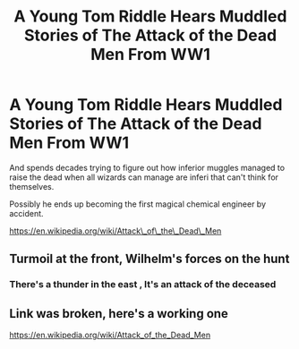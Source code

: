 #+TITLE: A Young Tom Riddle Hears Muddled Stories of The Attack of the Dead Men From WW1

* A Young Tom Riddle Hears Muddled Stories of The Attack of the Dead Men From WW1
:PROPERTIES:
:Author: rayel78
:Score: 10
:DateUnix: 1621431915.0
:DateShort: 2021-May-19
:FlairText: Prompt
:END:
And spends decades trying to figure out how inferior muggles managed to raise the dead when all wizards can manage are inferi that can't think for themselves.

Possibly he ends up becoming the first magical chemical engineer by accident.

[[https://en.wikipedia.org/wiki/Attack%5C_of%5C_the%5C_Dead%5C_Men][https://en.wikipedia.org/wiki/Attack\_of\_the\_Dead\_Men]]


** Turmoil at the front, Wilhelm's forces on the hunt
:PROPERTIES:
:Author: Mythopoeist
:Score: 12
:DateUnix: 1621441763.0
:DateShort: 2021-May-19
:END:

*** There's a thunder in the east , It's an attack of the deceased
:PROPERTIES:
:Author: rayel78
:Score: 10
:DateUnix: 1621441882.0
:DateShort: 2021-May-19
:END:


** Link was broken, here's a working one

[[https://en.wikipedia.org/wiki/Attack_of_the_Dead_Men]]
:PROPERTIES:
:Author: diraniola
:Score: 3
:DateUnix: 1621443249.0
:DateShort: 2021-May-19
:END:
